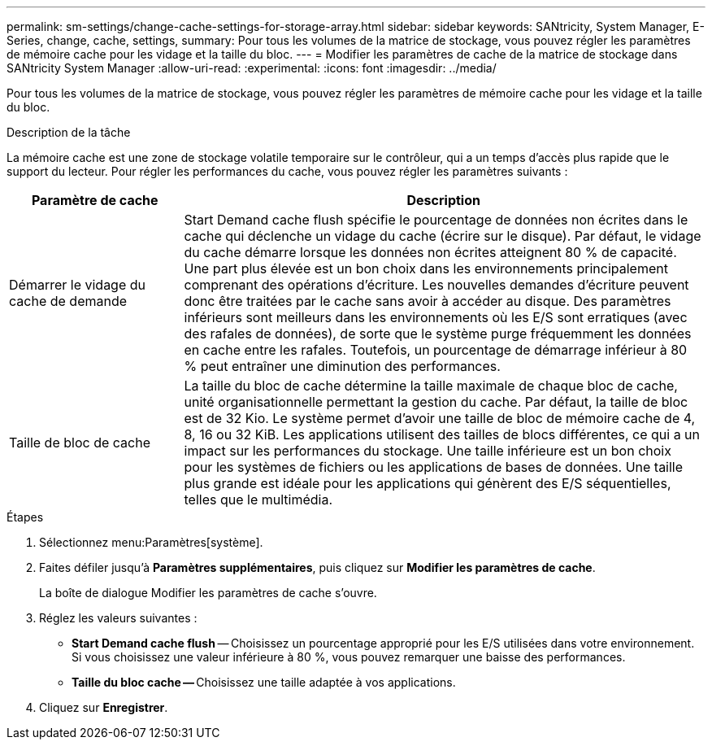 ---
permalink: sm-settings/change-cache-settings-for-storage-array.html 
sidebar: sidebar 
keywords: SANtricity, System Manager, E-Series, change, cache, settings, 
summary: Pour tous les volumes de la matrice de stockage, vous pouvez régler les paramètres de mémoire cache pour les vidage et la taille du bloc. 
---
= Modifier les paramètres de cache de la matrice de stockage dans SANtricity System Manager
:allow-uri-read: 
:experimental: 
:icons: font
:imagesdir: ../media/


[role="lead"]
Pour tous les volumes de la matrice de stockage, vous pouvez régler les paramètres de mémoire cache pour les vidage et la taille du bloc.

.Description de la tâche
La mémoire cache est une zone de stockage volatile temporaire sur le contrôleur, qui a un temps d'accès plus rapide que le support du lecteur. Pour régler les performances du cache, vous pouvez régler les paramètres suivants :

[cols="25h,~"]
|===
| Paramètre de cache | Description 


 a| 
Démarrer le vidage du cache de demande
 a| 
Start Demand cache flush spécifie le pourcentage de données non écrites dans le cache qui déclenche un vidage du cache (écrire sur le disque). Par défaut, le vidage du cache démarre lorsque les données non écrites atteignent 80 % de capacité. Une part plus élevée est un bon choix dans les environnements principalement comprenant des opérations d'écriture. Les nouvelles demandes d'écriture peuvent donc être traitées par le cache sans avoir à accéder au disque. Des paramètres inférieurs sont meilleurs dans les environnements où les E/S sont erratiques (avec des rafales de données), de sorte que le système purge fréquemment les données en cache entre les rafales. Toutefois, un pourcentage de démarrage inférieur à 80 % peut entraîner une diminution des performances.



 a| 
Taille de bloc de cache
 a| 
La taille du bloc de cache détermine la taille maximale de chaque bloc de cache, unité organisationnelle permettant la gestion du cache. Par défaut, la taille de bloc est de 32 Kio. Le système permet d'avoir une taille de bloc de mémoire cache de 4, 8, 16 ou 32 KiB. Les applications utilisent des tailles de blocs différentes, ce qui a un impact sur les performances du stockage. Une taille inférieure est un bon choix pour les systèmes de fichiers ou les applications de bases de données. Une taille plus grande est idéale pour les applications qui génèrent des E/S séquentielles, telles que le multimédia.

|===
.Étapes
. Sélectionnez menu:Paramètres[système].
. Faites défiler jusqu'à *Paramètres supplémentaires*, puis cliquez sur *Modifier les paramètres de cache*.
+
La boîte de dialogue Modifier les paramètres de cache s'ouvre.

. Réglez les valeurs suivantes :
+
** *Start Demand cache flush* -- Choisissez un pourcentage approprié pour les E/S utilisées dans votre environnement. Si vous choisissez une valeur inférieure à 80 %, vous pouvez remarquer une baisse des performances.
** **Taille du bloc cache -- **Choisissez une taille adaptée à vos applications.


. Cliquez sur *Enregistrer*.

